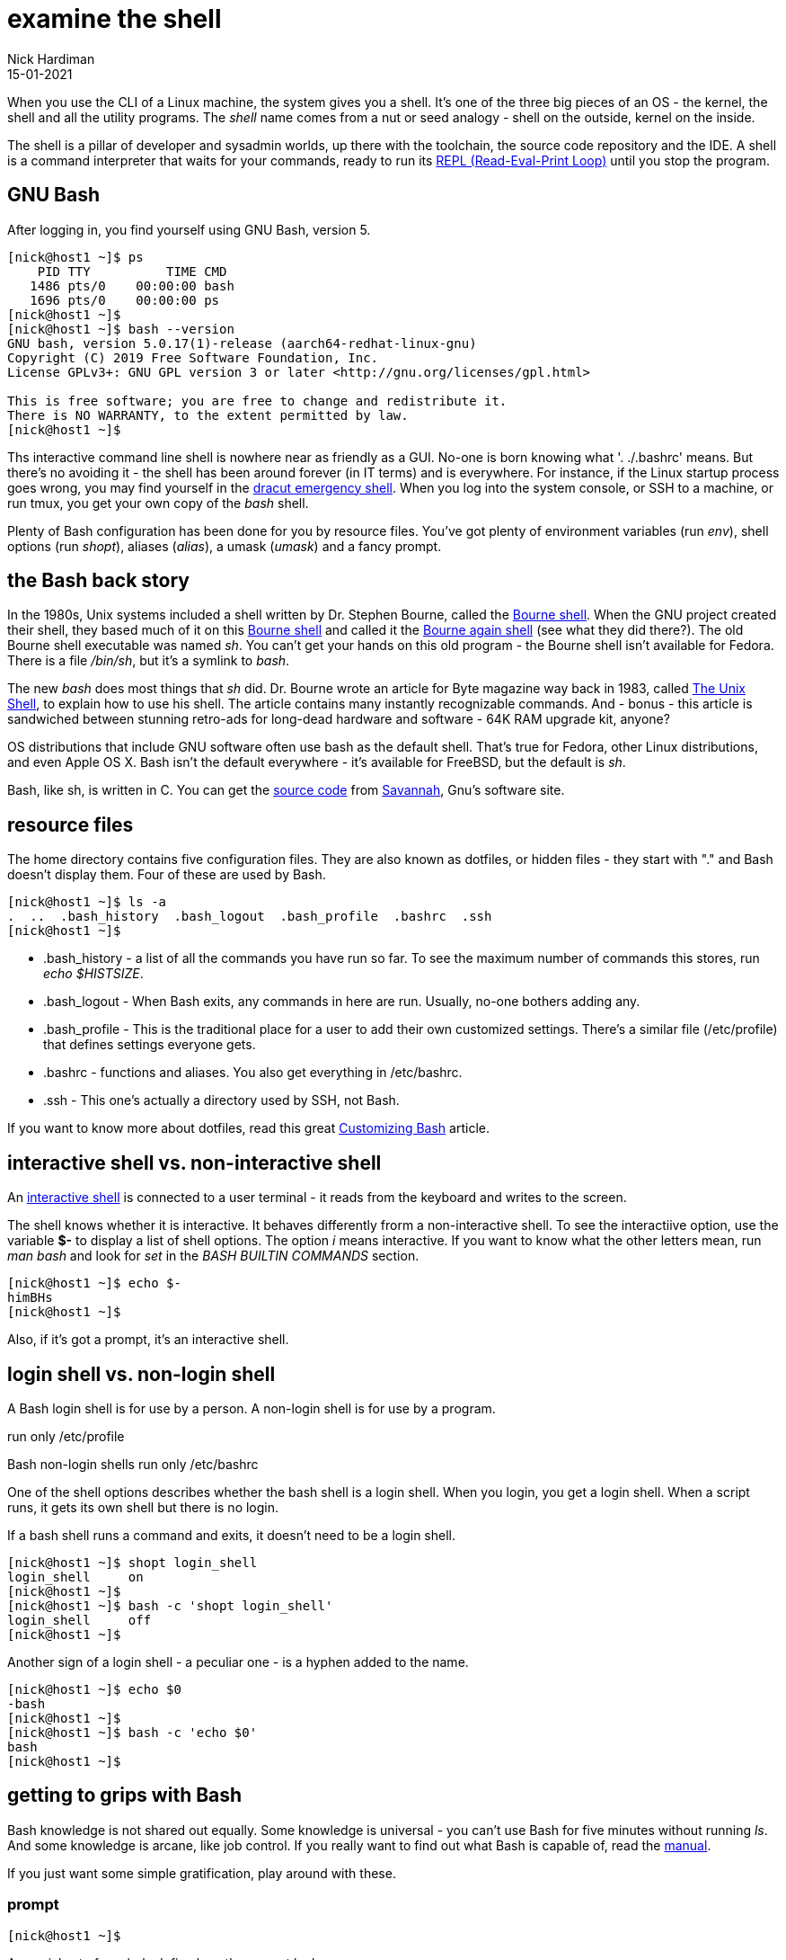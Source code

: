 = examine the shell 
Nick Hardiman 
:source-highlighter: pygments
:revdate: 15-01-2021



When you use the CLI of a Linux machine, the system gives you a shell. 
It's one of the three big pieces of an OS - the kernel, the shell and all the utility programs.
The _shell_ name comes from a nut or seed analogy - shell on the outside, kernel on the inside. 

The shell is a pillar of developer and sysadmin worlds, up there with the toolchain, the source code repository and the IDE.  A shell is a command interpreter that waits for your commands, ready to run its https://en.wikipedia.org/wiki/Read%E2%80%93eval%E2%80%93print_loop[REPL (Read-Eval-Print Loop)] until you stop the program. 



== GNU Bash 

After logging in, you find yourself using GNU Bash, version 5. 

[source,shell]
----
[nick@host1 ~]$ ps
    PID TTY          TIME CMD
   1486 pts/0    00:00:00 bash
   1696 pts/0    00:00:00 ps
[nick@host1 ~]$ 
[nick@host1 ~]$ bash --version
GNU bash, version 5.0.17(1)-release (aarch64-redhat-linux-gnu)
Copyright (C) 2019 Free Software Foundation, Inc.
License GPLv3+: GNU GPL version 3 or later <http://gnu.org/licenses/gpl.html>

This is free software; you are free to change and redistribute it.
There is NO WARRANTY, to the extent permitted by law.
[nick@host1 ~]$ 
----

Ths interactive command line shell is nowhere near as friendly as a GUI. 
No-one is born knowing what '. ./.bashrc' means. 
But there's no avoiding it - the shell has been around forever (in IT terms) and is everywhere. For instance, if the Linux startup process goes wrong, you may find yourself in the https://fedoramagazine.org/initramfs-dracut-and-the-dracut-emergency-shell/[dracut emergency shell].
When you log into the system console, or SSH to a machine, or run tmux, you get your own copy of the _bash_ shell. 

Plenty of Bash configuration has been done for you by resource files. 
You've got plenty of environment variables (run _env_), shell options (run _shopt_), aliases (_alias_), a umask (_umask_) and a fancy prompt.



== the Bash back story 

In the 1980s, Unix systems included a shell written by Dr. Stephen Bourne, called the https://en.wikipedia.org/wiki/Bourne_shell[Bourne shell]. 
When the GNU project created their shell, they based much of it on this https://en.wikipedia.org/wiki/Bourne_shell[Bourne shell] and called it the https://en.wikipedia.org/wiki/Bash_(Unix_shell)[Bourne again shell] (see what they did there?). The old Bourne shell executable was named _sh_. You can't get your hands on this old program - the Bourne shell isn't available for Fedora. 
There is a file _/bin/sh_, but it's a symlink to _bash_. 

The new _bash_ does most things that _sh_ did. 
Dr. Bourne wrote an article for Byte magazine way back in 1983, called https://archive.org/stream/byte-magazine-1983-10/1983_10_BYTE_08-10_UNIX#page/n187/mode/2up[The Unix Shell], to explain how to use his shell. 
The article contains many instantly recognizable commands. And - bonus - this article is sandwiched between stunning retro-ads for long-dead hardware and software - 64K RAM upgrade kit, anyone?  

OS distributions that include GNU software often use bash as the default shell. That's true for Fedora, other Linux distributions, and even Apple OS X. Bash isn't the default everywhere - it's available for FreeBSD, but the default is _sh_. 

Bash, like sh, is written in C. You can get the https://git.savannah.gnu.org/cgit/bash.git[source code] from https://savannah.gnu.org/[Savannah], Gnu's software site.



== resource files 

The home directory contains five configuration files. 
They are also known as dotfiles, or hidden files - they start with "." and Bash doesn't display them.
Four of these are used by Bash.

[source,shell]
---- 
[nick@host1 ~]$ ls -a
.  ..  .bash_history  .bash_logout  .bash_profile  .bashrc  .ssh
[nick@host1 ~]$ 
----

* .bash_history  - a list of all the commands you have run so far. To see the maximum number of commands this stores, run _echo $HISTSIZE_.
* .bash_logout  - When Bash exits, any commands in here are run. Usually, no-one bothers adding any. 
* .bash_profile  - This is the traditional place for a user to add their own customized settings. There's a similar file (/etc/profile) that defines settings everyone gets. 
* .bashrc  - functions and aliases. You also get everything in /etc/bashrc.
* .ssh - This one's actually a directory used by SSH, not Bash.

If you want to know more about dotfiles, read this great https://fedoramagazine.org/customizing-bash/[Customizing Bash] article.



== interactive shell vs. non-interactive shell 

An https://www.gnu.org/software/bash/manual/bash.html#Interactive-Shells[interactive shell] is connected to a user terminal - it reads from the keyboard and writes to the screen. 

The shell knows whether it is interactive.
It behaves differently frorm a non-interactive shell. 
To see the interactiive option, use the variable *$-* to display a list of shell options.
The option _i_ means interactive.
If you want to know what the other letters mean, run _man bash_ and look for _set_ in the _BASH BUILTIN COMMANDS_ section.

[source,shell]
---- 
[nick@host1 ~]$ echo $-
himBHs
[nick@host1 ~]$ 
----

Also, if it's got a prompt, it's an interactive shell.



== login shell vs. non-login shell

A Bash login shell is for use by a person. 
A non-login shell is for use by a program. 

run only /etc/profile

Bash non-login shells run only /etc/bashrc

One of the shell options describes whether the bash shell is a login shell. 
When you login, you get a login shell.
When a script runs, it gets its own shell but there is no login. 

If a bash shell runs a command and exits, it doesn't need to be a login shell.

[source,shell]
---- 
[nick@host1 ~]$ shopt login_shell
login_shell    	on
[nick@host1 ~]$ 
[nick@host1 ~]$ bash -c 'shopt login_shell'
login_shell    	off
[nick@host1 ~]$ 
----

Another sign of a login shell - a peculiar one - is a hyphen added to the name.

[source,shell]
---- 
[nick@host1 ~]$ echo $0
-bash
[nick@host1 ~]$ 
[nick@host1 ~]$ bash -c 'echo $0'
bash
[nick@host1 ~]$ 
----



== getting to grips with Bash 

Bash knowledge is not shared out equally. 
Some knowledge is universal - you can't use Bash for five minutes without running _ls_. 
And some knowledge is arcane, like job control.
If you really want to find out what Bash is capable of, read the https://www.gnu.org/software/bash/manual/bash.html[manual]. 


If you just want some simple gratification, play around with these. 


=== prompt 

[source,shell]
---- 
[nick@host1 ~]$ 
----

A special set of symbols define how the prompt looks. 

[source,shell]
---- 
[nick@host1 ~]$ echo $PS1
[\u@\h \W]\$
[nick@host1 ~]$ 
----

To play around with the prompt layout, look at the man page (_man bash_) and search for _PROMPTING_. 
It has a big list of these backslash-escaped special characters.


=== completion 

Typing long commands is annoying. 
That's why the GNU project added  https://www.gnu.org/software/bash/manual/html_node/Programmable-Completion.html[programmable completion].
The easiest completion is typing the first few characters of a command (three usually does it) and hitting the tab key (⇥). 

It's not good for all commands. 
If you want to type _hostnamectl_, then _hos⇥_ gets you _host_. 
Another tab displays three commands that all start with _host_.

[source,shell]
---- 
[nick@host1 ~]$ host⇥
hostid       hostname     hostnamectl  
[nick@host1 ~]$ host
----

